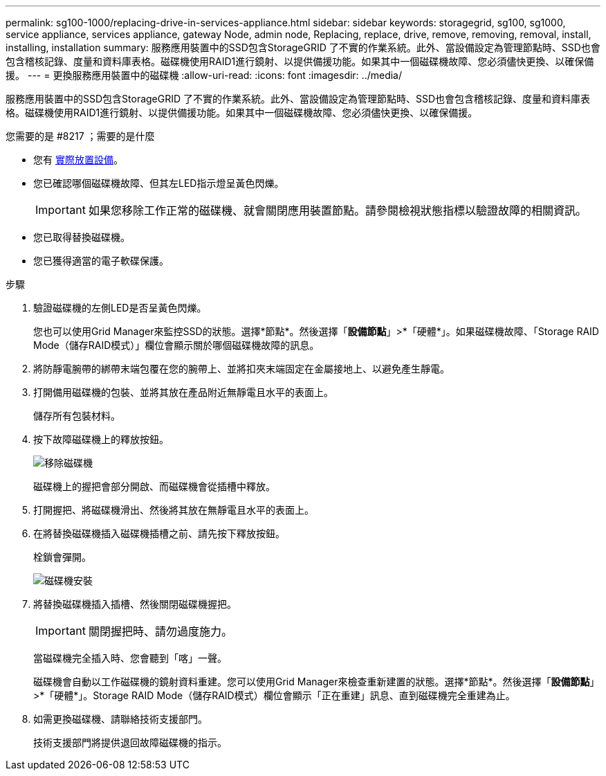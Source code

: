 ---
permalink: sg100-1000/replacing-drive-in-services-appliance.html 
sidebar: sidebar 
keywords: storagegrid, sg100, sg1000, service appliance, services appliance, gateway Node, admin node, Replacing, replace, drive, remove, removing, removal, install, installing, installation 
summary: 服務應用裝置中的SSD包含StorageGRID 了不實的作業系統。此外、當設備設定為管理節點時、SSD也會包含稽核記錄、度量和資料庫表格。磁碟機使用RAID1進行鏡射、以提供備援功能。如果其中一個磁碟機故障、您必須儘快更換、以確保備援。 
---
= 更換服務應用裝置中的磁碟機
:allow-uri-read: 
:icons: font
:imagesdir: ../media/


[role="lead"]
服務應用裝置中的SSD包含StorageGRID 了不實的作業系統。此外、當設備設定為管理節點時、SSD也會包含稽核記錄、度量和資料庫表格。磁碟機使用RAID1進行鏡射、以提供備援功能。如果其中一個磁碟機故障、您必須儘快更換、以確保備援。

.您需要的是 #8217 ；需要的是什麼
* 您有 xref:locating-controller-in-data-center.adoc[實際放置設備]。
* 您已確認哪個磁碟機故障、但其左LED指示燈呈黃色閃爍。
+

IMPORTANT: 如果您移除工作正常的磁碟機、就會關閉應用裝置節點。請參閱檢視狀態指標以驗證故障的相關資訊。

* 您已取得替換磁碟機。
* 您已獲得適當的電子軟碟保護。


.步驟
. 驗證磁碟機的左側LED是否呈黃色閃爍。
+
您也可以使用Grid Manager來監控SSD的狀態。選擇*節點*。然後選擇「*設備節點*」>*「硬體*」。如果磁碟機故障、「Storage RAID Mode（儲存RAID模式）」欄位會顯示關於哪個磁碟機故障的訊息。

. 將防靜電腕帶的綁帶末端包覆在您的腕帶上、並將扣夾末端固定在金屬接地上、以避免產生靜電。
. 打開備用磁碟機的包裝、並將其放在產品附近無靜電且水平的表面上。
+
儲存所有包裝材料。

. 按下故障磁碟機上的釋放按鈕。
+
image::../media/h600s_driveremoval.gif[移除磁碟機]

+
磁碟機上的握把會部分開啟、而磁碟機會從插槽中釋放。

. 打開握把、將磁碟機滑出、然後將其放在無靜電且水平的表面上。
. 在將替換磁碟機插入磁碟機插槽之前、請先按下釋放按鈕。
+
栓鎖會彈開。

+
image::../media/h600s_driveinstall.gif[磁碟機安裝]

. 將替換磁碟機插入插槽、然後關閉磁碟機握把。
+

IMPORTANT: 關閉握把時、請勿過度施力。

+
當磁碟機完全插入時、您會聽到「喀」一聲。

+
磁碟機會自動以工作磁碟機的鏡射資料重建。您可以使用Grid Manager來檢查重新建置的狀態。選擇*節點*。然後選擇「*設備節點*」>*「硬體*」。Storage RAID Mode（儲存RAID模式）欄位會顯示「正在重建」訊息、直到磁碟機完全重建為止。

. 如需更換磁碟機、請聯絡技術支援部門。
+
技術支援部門將提供退回故障磁碟機的指示。


